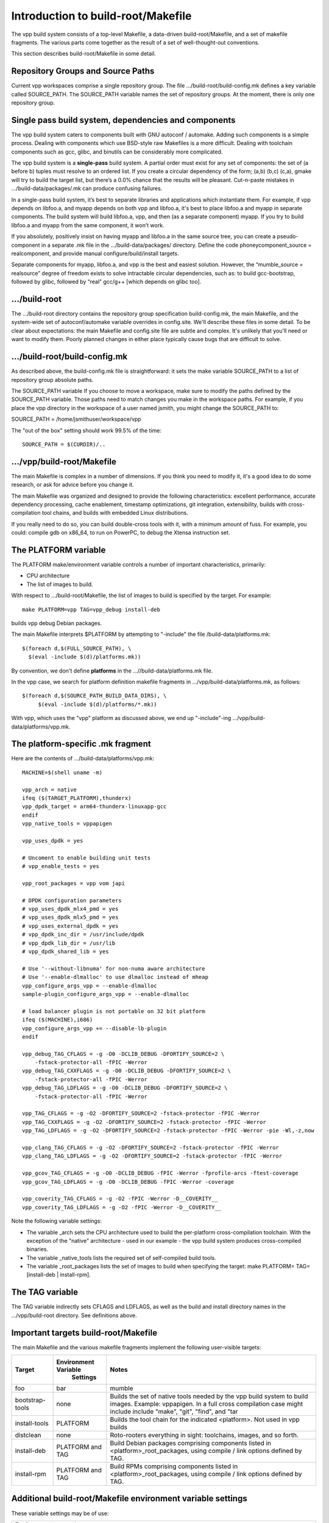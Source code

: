 Introduction to build-root/Makefile
===================================

The vpp build system consists of a top-level Makefile, a data-driven
build-root/Makefile, and a set of makefile fragments. The various parts
come together as the result of a set of well-thought-out conventions.

This section describes build-root/Makefile in some detail.

Repository Groups and Source Paths
----------------------------------

Current vpp workspaces comprise a single repository group. The file
.../build-root/build-config.mk defines a key variable called
SOURCE\_PATH. The SOURCE\_PATH variable names the set of repository
groups. At the moment, there is only one repository group.

Single pass build system, dependencies and components
-----------------------------------------------------

The vpp build system caters to components built with GNU autoconf /
automake. Adding such components is a simple process. Dealing with
components which use BSD-style raw Makefiles is a more difficult.
Dealing with toolchain components such as gcc, glibc, and binutils can
be considerably more complicated.

The vpp build system is a **single-pass** build system. A partial order
must exist for any set of components: the set of (a before b) tuples
must resolve to an ordered list. If you create a circular dependency of
the form; (a,b) (b,c) (c,a), gmake will try to build the target list,
but there’s a 0.0% chance that the results will be pleasant. Cut-n-paste
mistakes in .../build-data/packages/.mk can produce confusing failures.

In a single-pass build system, it’s best to separate libraries and
applications which instantiate them. For example, if vpp depends on
libfoo.a, and myapp depends on both vpp and libfoo.a, it's best to place
libfoo.a and myapp in separate components. The build system will build
libfoo.a, vpp, and then (as a separate component) myapp. If you try to
build libfoo.a and myapp from the same component, it won’t work.

If you absolutely, positively insist on having myapp and libfoo.a in the
same source tree, you can create a pseudo-component in a separate .mk
file in the .../build-data/packages/ directory. Define the code
phoneycomponent\_source = realcomponent, and provide manual
configure/build/install targets.

Separate components for myapp, libfoo.a, and vpp is the best and easiest
solution. However, the “mumble\_source = realsource” degree of freedom
exists to solve intractable circular dependencies, such as: to build
gcc-bootstrap, followed by glibc, followed by “real” gcc/g++ [which
depends on glibc too].

.../build-root
--------------

The .../build-root directory contains the repository group specification
build-config.mk, the main Makefile, and the system-wide set of
autoconf/automake variable overrides in config.site. We'll describe
these files in some detail. To be clear about expectations: the main
Makefile and config.site file are subtle and complex. It's unlikely that
you'll need or want to modify them. Poorly planned changes in either
place typically cause bugs that are difficult to solve.

.../build-root/build-config.mk
------------------------------

As described above, the build-config.mk file is straightforward: it sets
the make variable SOURCE\_PATH to a list of repository group absolute
paths.

The SOURCE\_PATH variable If you choose to move a workspace, make sure
to modify the paths defined by the SOURCE\_PATH variable. Those paths
need to match changes you make in the workspace paths. For example, if
you place the vpp directory in the workspace of a user named jsmith, you
might change the SOURCE\_PATH to:

SOURCE\_PATH = /home/jsmithuser/workspace/vpp

The "out of the box" setting should work 99.5% of the time:

::

        SOURCE_PATH = $(CURDIR)/..

.../vpp/build-root/Makefile
---------------------------

The main Makefile is complex in a number of dimensions. If you think you
need to modify it, it's a good idea to do some research, or ask for
advice before you change it.

The main Makefile was organized and designed to provide the following
characteristics: excellent performance, accurate dependency processing,
cache enablement, timestamp optimizations, git integration,
extensibility, builds with cross-compilation tool chains, and builds
with embedded Linux distributions.

If you really need to do so, you can build double-cross tools with it,
with a minimum amount of fuss. For example, you could: compile gdb on
x86\_64, to run on PowerPC, to debug the Xtensa instruction set.

The PLATFORM variable
---------------------

The PLATFORM make/environment variable controls a number of important
characteristics, primarily:

-  CPU architecture
-  The list of images to build.

With respect to .../build-root/Makefile, the list of images to build is
specified by the target. For example:

::

       make PLATFORM=vpp TAG=vpp_debug install-deb

builds vpp debug Debian packages.

The main Makefile interprets $PLATFORM by attempting to "-include" the
file /build-data/platforms.mk:

::

        $(foreach d,$(FULL_SOURCE_PATH), \
          $(eval -include $(d)/platforms.mk))

By convention, we don't define **platforms** in the
...//build-data/platforms.mk file.

In the vpp case, we search for platform definition makefile fragments in
.../vpp/build-data/platforms.mk, as follows:

::

        $(foreach d,$(SOURCE_PATH_BUILD_DATA_DIRS), \
             $(eval -include $(d)/platforms/*.mk))

With vpp, which uses the "vpp" platform as discussed above, we end up
"-include"-ing .../vpp/build-data/platforms/vpp.mk.

The platform-specific .mk fragment
----------------------------------

Here are the contents of .../build-data/platforms/vpp.mk:

::

        MACHINE=$(shell uname -m)
     
        vpp_arch = native
        ifeq ($(TARGET_PLATFORM),thunderx)
        vpp_dpdk_target = arm64-thunderx-linuxapp-gcc
        endif
        vpp_native_tools = vppapigen
     
        vpp_uses_dpdk = yes
     
        # Uncoment to enable building unit tests
        # vpp_enable_tests = yes
     
        vpp_root_packages = vpp vom japi
     
        # DPDK configuration parameters
        # vpp_uses_dpdk_mlx4_pmd = yes
        # vpp_uses_dpdk_mlx5_pmd = yes
        # vpp_uses_external_dpdk = yes
        # vpp_dpdk_inc_dir = /usr/include/dpdk
        # vpp_dpdk_lib_dir = /usr/lib
        # vpp_dpdk_shared_lib = yes
     
        # Use '--without-libnuma' for non-numa aware architecture
        # Use '--enable-dlmalloc' to use dlmalloc instead of mheap
        vpp_configure_args_vpp = --enable-dlmalloc
        sample-plugin_configure_args_vpp = --enable-dlmalloc
     
        # load balancer plugin is not portable on 32 bit platform
        ifeq ($(MACHINE),i686)
        vpp_configure_args_vpp += --disable-lb-plugin
        endif
     
        vpp_debug_TAG_CFLAGS = -g -O0 -DCLIB_DEBUG -DFORTIFY_SOURCE=2 \
            -fstack-protector-all -fPIC -Werror
        vpp_debug_TAG_CXXFLAGS = -g -O0 -DCLIB_DEBUG -DFORTIFY_SOURCE=2 \
            -fstack-protector-all -fPIC -Werror
        vpp_debug_TAG_LDFLAGS = -g -O0 -DCLIB_DEBUG -DFORTIFY_SOURCE=2 \
            -fstack-protector-all -fPIC -Werror

        vpp_TAG_CFLAGS = -g -O2 -DFORTIFY_SOURCE=2 -fstack-protector -fPIC -Werror
        vpp_TAG_CXXFLAGS = -g -O2 -DFORTIFY_SOURCE=2 -fstack-protector -fPIC -Werror
        vpp_TAG_LDFLAGS = -g -O2 -DFORTIFY_SOURCE=2 -fstack-protector -fPIC -Werror -pie -Wl,-z,now

        vpp_clang_TAG_CFLAGS = -g -O2 -DFORTIFY_SOURCE=2 -fstack-protector -fPIC -Werror
        vpp_clang_TAG_LDFLAGS = -g -O2 -DFORTIFY_SOURCE=2 -fstack-protector -fPIC -Werror

        vpp_gcov_TAG_CFLAGS = -g -O0 -DCLIB_DEBUG -fPIC -Werror -fprofile-arcs -ftest-coverage
        vpp_gcov_TAG_LDFLAGS = -g -O0 -DCLIB_DEBUG -fPIC -Werror -coverage

        vpp_coverity_TAG_CFLAGS = -g -O2 -fPIC -Werror -D__COVERITY__
        vpp_coverity_TAG_LDFLAGS = -g -O2 -fPIC -Werror -D__COVERITY__

Note the following variable settings:

-  The variable \_arch sets the CPU architecture used to build the
   per-platform cross-compilation toolchain. With the exception of the
   "native" architecture - used in our example - the vpp build system
   produces cross-compiled binaries.

-  The variable \_native\_tools lists the required set of self-compiled
   build tools.

-  The variable \_root\_packages lists the set of images to build when
   specifying the target: make PLATFORM= TAG= [install-deb \|
   install-rpm].

The TAG variable
----------------

The TAG variable indirectly sets CFLAGS and LDFLAGS, as well as the
build and install directory names in the .../vpp/build-root directory.
See definitions above.

Important targets build-root/Makefile
-------------------------------------

The main Makefile and the various makefile fragments implement the
following user-visible targets:

+------------------+----------------------+--------------------------------------------------------------------------------------+
| Target           | Environment Variable | Notes                                                                                |
|                  |      Settings        |                                                                                      |
+==================+======================+======================================================================================+
| foo              |      bar             | mumble                                                                               |
+------------------+----------------------+--------------------------------------------------------------------------------------+
| bootstrap-tools  | none                 |  Builds the set of native tools needed by the vpp build system to                    |
|                  |                      |  build images. Example: vppapigen. In a full cross compilation case might include    |
|                  |                      |  include "make", "git", "find", and "tar                                             |  
+------------------+----------------------+--------------------------------------------------------------------------------------+  
| install-tools    | PLATFORM             | Builds the tool chain for the indicated <platform>. Not used in vpp builds           |
+------------------+----------------------+--------------------------------------------------------------------------------------+  
| distclean        | none                 | Roto-rooters everything in sight: toolchains, images, and so forth.                  |
+------------------+----------------------+--------------------------------------------------------------------------------------+  
| install-deb      | PLATFORM and TAG     | Build Debian packages comprising components listed in <platform>_root_packages,      |
|                  |                      | using compile / link options defined by TAG.                                         |
+------------------+----------------------+--------------------------------------------------------------------------------------+  
| install-rpm      | PLATFORM and TAG     | Build RPMs comprising components listed in <platform>_root_packages,                 |
|                  |                      | using compile / link options defined by TAG.                                         |
+------------------+----------------------+--------------------------------------------------------------------------------------+  

Additional build-root/Makefile environment variable settings
------------------------------------------------------------

These variable settings may be of use:

+----------------------+------------------------------------------------------------------------------------------------------------+
| Environment Variable | Notes                                                                                                      |
+======================+======================+=====================================================================================+
| BUILD_DEBUG=vx       | Directs Makefile et al. to make a good-faith effort to show what's going on in excruciating detail.        |
|                      | Use it as follows: "make ... BUILD_DEBUG=vx". Fairly effective in Makefile debug situations.               |
+----------------------+------------------------------------------------------------------------------------------------------------+  
| V=1                  | print detailed cc / ld command lines. Useful for discovering if -DFOO=11 is in the command line or not     |
+----------------------+------------------------------------------------------------------------------------------------------------+  
| CC=mygcc             | Override the configured C-compiler                                                                         |
+----------------------+------------------------------------------------------------------------------------------------------------+  

.../build-root/config.site
--------------------------

The contents of .../build-root/config.site override individual autoconf /
automake default variable settings. Here are a few sample settings related to
building a full toolchain:

::

    # glibc needs these setting for cross compiling 
    libc_cv_forced_unwind=yes
    libc_cv_c_cleanup=yes
    libc_cv_ssp=no

Determining the set of variables which need to be overridden, and the
override values is a matter of trial and error. It should be
unnecessary to modify this file for use with fd.io vpp.

.../build-data/platforms.mk
---------------------------

Each repo group includes the platforms.mk file, which is included by
the main Makefile. The vpp/build-data/platforms.mk file is not terribly
complex. As of this writing, .../build-data/platforms.mk file accomplishes two
tasks.

First, it includes vpp/build-data/platforms/\*.mk:

::

    # Pick up per-platform makefile fragments
    $(foreach d,$(SOURCE_PATH_BUILD_DATA_DIRS),	\
      $(eval -include $(d)/platforms/*.mk))

This collects the set of platform definition makefile fragments, as discussed above.

Second, platforms.mk implements the user-visible "install-deb" target.

.../build-data/packages/\*.mk
-----------------------------

Each component needs a makefile fragment in order for the build system
to recognize it. The per-component makefile fragments vary
considerably in complexity. For a component built with GNU autoconf /
automake which does not depend on other components, the make fragment
can be empty. See .../build-data/packages/vpp.mk for an uncomplicated
but fully realistic example.

Here are some of the important variable settings in per-component makefile fragments:

+----------------------+------------------------------------------------------------------------------------------------------------+
| Variable             | Notes                                                                                                      |
+======================+======================+=====================================================================================+
| xxx_configure_depend | Lists the set of component build dependencies for the xxx component. In plain English: don't try to        |
|                      |  configure this component until you've successfully built the indicated targets. Almost always,            |
|                      |  xxx_configure_depend will list a set of "yyy-install" targets. Note the pattern:                          |
|                      |  "variable names contain underscores, make target names contain hyphens"                                   |
+----------------------+------------------------------------------------------------------------------------------------------------+  
| xxx_configure_args   | (optional) Lists any additional arguments to pass to the xxx component "configure" script.                 |
|                      | The main Makefile %-configure rule adds the required settings for --libdir, --prefix, and                  |
|                      | --host (when cross-compiling)                                                                              |
+----------------------+------------------------------------------------------------------------------------------------------------+  
| xxx_CPPFLAGS         | Adds -I stanzas to CPPFLAGS for components upon which xxx depends.                                         |
|                      | Almost invariably "xxx_CPPFLAGS = $(call installed_includes_fn, dep1 dep2 dep3)", where dep1, dep2, and    |
|                      | dep3 are listed in xxx_configure_depend. It is bad practice to set "-g -O3" here. Those settings           |
|                      | belong in a TAG.                                                                                           |
+----------------------+------------------------------------------------------------------------------------------------------------+  
| xxx_LDFLAGS          | Adds -Wl,-rpath -Wl,depN stanzas to LDFLAGS for components upon which xxx depends.                         |
|                      | Almost invariably "xxx_LDFLAGS = $(call installed_lib_fn, dep1 dep2 dep3)", where dep1, dep2, and          |
|                      | dep3 are listed in xxx_configure_depend. It is bad manners to set "-liberty-or-death" here.                |
|                      | Those settings belong in Makefile.am.                                                                      |
+----------------------+------------------------------------------------------------------------------------------------------------+  

When dealing with "irritating" components built with raw Makefiles
which only work when building in the source tree, we use a specific
strategy in the xxx.mk file. 

The strategy is simple for those components: We copy the source tree
into .../vpp/build-root/build-xxx. This works, but completely defeats
dependency processing. This strategy is acceptable only for 3rd party
software which won't need extensive (or preferably any) modifications.

Take a look at .../vpp/build-data/packages/dpdk.mk. When invoked, the
dpdk_configure variable copies source code into $(PACKAGE_BUILD_DIR),
and performs the BSD equivalent of "autoreconf -i -f" to configure the
build area. The rest of the file is similar: a bunch of hand-rolled
glue code which manages to make the dpdk act like a good vpp build
citizen even though it is not. 
